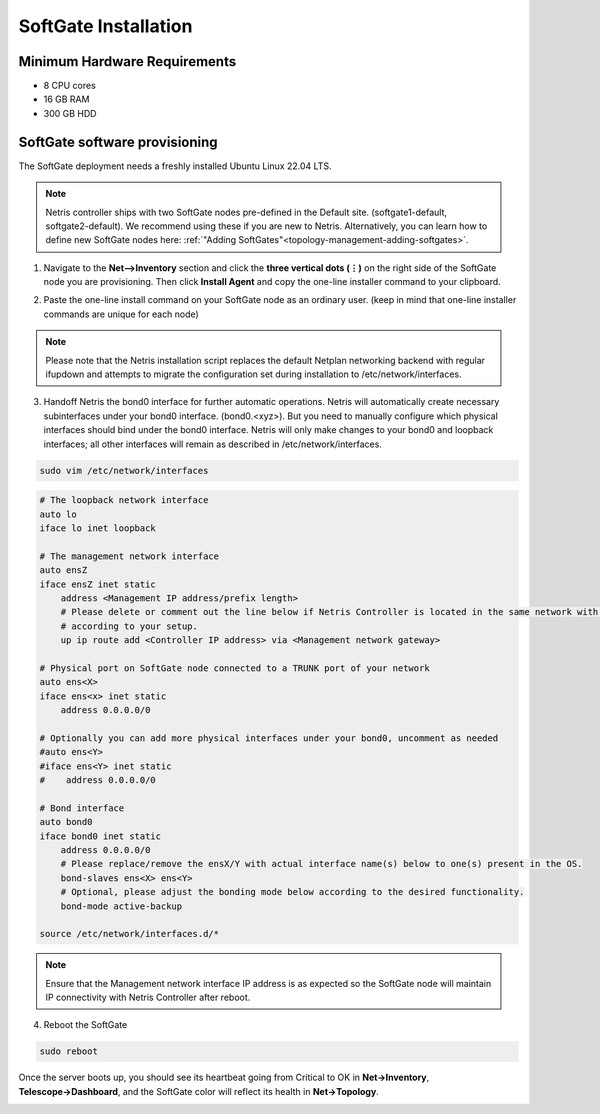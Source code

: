 .. meta::
  :description: Netris SoftGate Installation

.. _softgate-installation-vpc_def:

***************************
SoftGate Installation
***************************

Minimum Hardware Requirements
=============================
* 8 CPU cores
* 16 GB RAM
* 300 GB HDD


SoftGate software provisioning
==============================
The SoftGate deployment needs a freshly installed Ubuntu Linux 22.04 LTS.

.. note:: 
  Netris controller ships with two SoftGate nodes pre-defined in the Default site. (softgate1-default, softgate2-default). We recommend using these if you are new to Netris. Alternatively, you can learn how to define new SoftGate nodes here: :ref:`"Adding SoftGates"<topology-management-adding-softgates>`.

1) Navigate to the **Net-->Inventory** section and click the **three vertical dots (⋮)** on the right side of the SoftGate node you are provisioning. Then click **Install Agent** and copy the one-line installer command to your clipboard.

.. image:: /images/softgate-install-agent.png
    :align: center

2) Paste the one-line install command on your SoftGate node as an ordinary user. (keep in mind that one-line installer commands are unique for each node)

.. image:: /images/softgate-provisioning-cli-output.png
    :align: center

.. note::
  Please note that the Netris installation script replaces the default Netplan networking backend with regular ifupdown and attempts to migrate the configuration set during installation to /etc/network/interfaces.

3) Handoff Netris the bond0 interface for further automatic operations. Netris will automatically create necessary subinterfaces under your bond0 interface. (bond0.<xyz>). But you need to manually configure which physical interfaces should bind under the bond0 interface. Netris will only make changes to your bond0 and loopback interfaces; all other interfaces will remain as described in /etc/network/interfaces.

.. code-block:: shell-session

  sudo vim /etc/network/interfaces
  
.. code-block:: shell-session

  # The loopback network interface
  auto lo
  iface lo inet loopback

  # The management network interface
  auto ensZ
  iface ensZ inet static
      address <Management IP address/prefix length>
      # Please delete or comment out the line below if Netris Controller is located in the same network with the SoftGate node, otherwise adjust the line
      # according to your setup. 
      up ip route add <Controller IP address> via <Management network gateway> 

  # Physical port on SoftGate node connected to a TRUNK port of your network
  auto ens<X> 
  iface ens<x> inet static 
      address 0.0.0.0/0
      
  # Optionally you can add more physical interfaces under your bond0, uncomment as needed
  #auto ens<Y>
  #iface ens<Y> inet static 
  #    address 0.0.0.0/0

  # Bond interface 
  auto bond0
  iface bond0 inet static
      address 0.0.0.0/0
      # Please replace/remove the ensX/Y with actual interface name(s) below to one(s) present in the OS.
      bond-slaves ens<X> ens<Y>
      # Optional, please adjust the bonding mode below according to the desired functionality. 
      bond-mode active-backup

  source /etc/network/interfaces.d/*

.. note:: 
  Ensure that the Management network interface IP address is as expected so the SoftGate node will maintain IP connectivity with Netris Controller after reboot.

4) Reboot the SoftGate

.. code-block:: shell-session

  sudo reboot

Once the server boots up, you should see its heartbeat going from Critical to OK in **Net→Inventory**, **Telescope→Dashboard**, and the SoftGate color will reflect its health in **Net→Topology**.

.. image:: images/vpc-anywhere-softgates-green.png
  :align: center